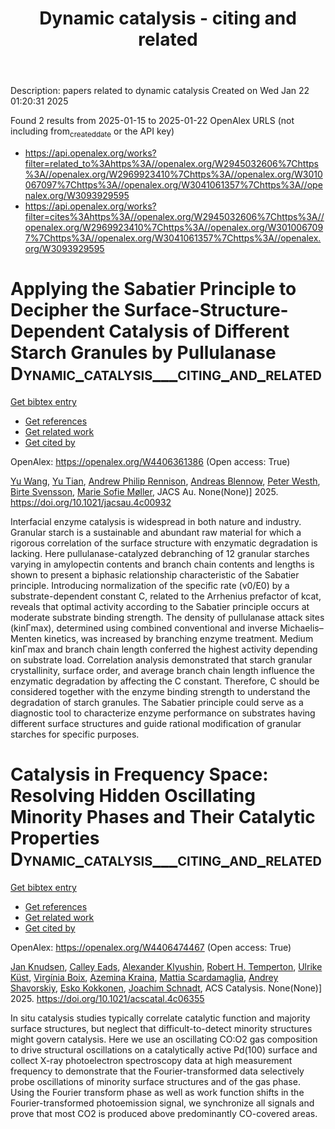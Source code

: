 #+TITLE: Dynamic catalysis - citing and related
Description: papers related to dynamic catalysis
Created on Wed Jan 22 01:20:31 2025

Found 2 results from 2025-01-15 to 2025-01-22
OpenAlex URLS (not including from_created_date or the API key)
- [[https://api.openalex.org/works?filter=related_to%3Ahttps%3A//openalex.org/W2945032606%7Chttps%3A//openalex.org/W2969923410%7Chttps%3A//openalex.org/W3010067097%7Chttps%3A//openalex.org/W3041061357%7Chttps%3A//openalex.org/W3093929595]]
- [[https://api.openalex.org/works?filter=cites%3Ahttps%3A//openalex.org/W2945032606%7Chttps%3A//openalex.org/W2969923410%7Chttps%3A//openalex.org/W3010067097%7Chttps%3A//openalex.org/W3041061357%7Chttps%3A//openalex.org/W3093929595]]

* Applying the Sabatier Principle to Decipher the Surface-Structure-Dependent Catalysis of Different Starch Granules by Pullulanase  :Dynamic_catalysis___citing_and_related:
:PROPERTIES:
:UUID: https://openalex.org/W4406361386
:TOPICS: Enzyme Production and Characterization, Food composition and properties, Microbial Metabolites in Food Biotechnology
:PUBLICATION_DATE: 2025-01-14
:END:    
    
[[elisp:(doi-add-bibtex-entry "https://doi.org/10.1021/jacsau.4c00932")][Get bibtex entry]] 

- [[elisp:(progn (xref--push-markers (current-buffer) (point)) (oa--referenced-works "https://openalex.org/W4406361386"))][Get references]]
- [[elisp:(progn (xref--push-markers (current-buffer) (point)) (oa--related-works "https://openalex.org/W4406361386"))][Get related work]]
- [[elisp:(progn (xref--push-markers (current-buffer) (point)) (oa--cited-by-works "https://openalex.org/W4406361386"))][Get cited by]]

OpenAlex: https://openalex.org/W4406361386 (Open access: True)
    
[[https://openalex.org/A5100445137][Yu Wang]], [[https://openalex.org/A5101703693][Yu Tian]], [[https://openalex.org/A5026354805][Andrew Philip Rennison]], [[https://openalex.org/A5055528531][Andreas Blennow]], [[https://openalex.org/A5017699427][Peter Westh]], [[https://openalex.org/A5067440189][Birte Svensson]], [[https://openalex.org/A5075159881][Marie Sofie Møller]], JACS Au. None(None)] 2025. https://doi.org/10.1021/jacsau.4c00932 
     
Interfacial enzyme catalysis is widespread in both nature and industry. Granular starch is a sustainable and abundant raw material for which a rigorous correlation of the surface structure with enzymatic degradation is lacking. Here pullulanase-catalyzed debranching of 12 granular starches varying in amylopectin contents and branch chain contents and lengths is shown to present a biphasic relationship characteristic of the Sabatier principle. Introducing normalization of the specific rate (v0/E0) by a substrate-dependent constant C, related to the Arrhenius prefactor of kcat, reveals that optimal activity according to the Sabatier principle occurs at moderate substrate binding strength. The density of pullulanase attack sites (kinΓmax), determined using combined conventional and inverse Michaelis–Menten kinetics, was increased by branching enzyme treatment. Medium kinΓmax and branch chain length conferred the highest activity depending on substrate load. Correlation analysis demonstrated that starch granular crystallinity, surface order, and average branch chain length influence the enzymatic degradation by affecting the C constant. Therefore, C should be considered together with the enzyme binding strength to understand the degradation of starch granules. The Sabatier principle could serve as a diagnostic tool to characterize enzyme performance on substrates having different surface structures and guide rational modification of granular starches for specific purposes.    

    

* Catalysis in Frequency Space: Resolving Hidden Oscillating Minority Phases and Their Catalytic Properties  :Dynamic_catalysis___citing_and_related:
:PROPERTIES:
:UUID: https://openalex.org/W4406474467
:TOPICS: Advanced Chemical Physics Studies, Ammonia Synthesis and Nitrogen Reduction, Catalytic Processes in Materials Science
:PUBLICATION_DATE: 2025-01-15
:END:    
    
[[elisp:(doi-add-bibtex-entry "https://doi.org/10.1021/acscatal.4c06355")][Get bibtex entry]] 

- [[elisp:(progn (xref--push-markers (current-buffer) (point)) (oa--referenced-works "https://openalex.org/W4406474467"))][Get references]]
- [[elisp:(progn (xref--push-markers (current-buffer) (point)) (oa--related-works "https://openalex.org/W4406474467"))][Get related work]]
- [[elisp:(progn (xref--push-markers (current-buffer) (point)) (oa--cited-by-works "https://openalex.org/W4406474467"))][Get cited by]]

OpenAlex: https://openalex.org/W4406474467 (Open access: True)
    
[[https://openalex.org/A5028067161][Jan Knudsen]], [[https://openalex.org/A5080366404][Calley Eads]], [[https://openalex.org/A5022430634][Alexander Klyushin]], [[https://openalex.org/A5080012269][Robert H. Temperton]], [[https://openalex.org/A5095090324][Ulrike Küst]], [[https://openalex.org/A5012726061][Virgínia Boix]], [[https://openalex.org/A5098709874][Azemina Kraina]], [[https://openalex.org/A5039105398][Mattia Scardamaglia]], [[https://openalex.org/A5051598053][Andrey Shavorskiy]], [[https://openalex.org/A5037359900][Esko Kokkonen]], [[https://openalex.org/A5087506928][Joachim Schnadt]], ACS Catalysis. None(None)] 2025. https://doi.org/10.1021/acscatal.4c06355 
     
In situ catalysis studies typically correlate catalytic function and majority surface structures, but neglect that difficult-to-detect minority structures might govern catalysis. Here we use an oscillating CO:O2 gas composition to drive structural oscillations on a catalytically active Pd(100) surface and collect X-ray photoelectron spectroscopy data at high measurement frequency to demonstrate that the Fourier-transformed data selectively probe oscillations of minority surface structures and of the gas phase. Using the Fourier transform phase as well as work function shifts in the Fourier-transformed photoemission signal, we synchronize all signals and prove that most CO2 is produced above predominantly CO-covered areas.    

    
